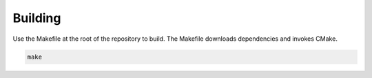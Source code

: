 Building
========

Use the Makefile at the root of the repository to build. The Makefile downloads
dependencies and invokes CMake.

.. code-block:: bash

    make
